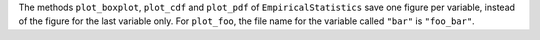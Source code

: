 The methods ``plot_boxplot``, ``plot_cdf`` and ``plot_pdf`` of ``EmpiricalStatistics`` save one figure per variable,
instead of the figure for the last variable only.
For ``plot_foo``, the file name for the variable called ``"bar"`` is ``"foo_bar"``.
